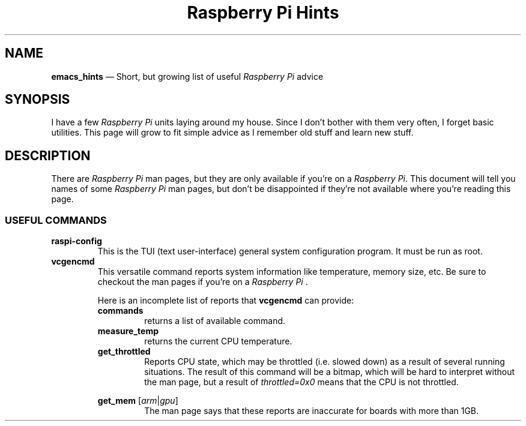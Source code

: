 .TH Raspberry\ Pi\ Hints 7 2022-05-17
.
.ds Nm \fIRaspberry\ Pi\fP
.
.\" ==========================================================
.SH NAME
.\" ==========================================================
.PP
.B emacs_hints
\(em Short, but growing list of useful \*(Nm advice
.
.\" ==========================================================
.SH SYNOPSIS
.\" ==========================================================
.PP
I have a few \*(Nm units laying around my house.  Since I don't
bother with them very often, I forget basic utilities.  This
page will grow to fit simple advice as I remember old stuff and
learn new stuff.
.\" ==========================================================
.SH DESCRIPTION
.\" ==========================================================
.PP
There are \*(Nm man pages, but they are only available if you're
on a \*(Nm.  This document will tell you names of some \*(Nm
man pages, but don't be disappointed if they're not available
where you're reading this page.
.SS USEFUL COMMANDS
.TP
.B raspi-config
This is the TUI (text user-interface) general system configuration
program.  It must be run as root.
.TP
.B vcgencmd
.br
This versatile command reports system information like
temperature, memory size, etc. Be sure to checkout the
man pages if you're on a \*(Nm .
.PP
.\" Start relative indent #1
.RS
Here is an incomplete list of reports that
.B vcgencmd
can provide:
.\" ----------
.TP
.B commands
.br
returns a list of available command.
.\" ----------
.TP
.B measure_temp
.br
returns the current CPU temperature.
.\" ----------
.TP
.B get_throttled
Reports CPU state, which may be throttled (i.e. slowed down) as
a result of several running situations.  The result of this
command will be a bitmap, which will be hard to interpret without
the man page, but a result of
.I throttled=0x0
means that the CPU is not throttled.
.\" ----------
.PP
.B "get_mem"
.RI [ arm | gpu ]
.br
.RS
The man page says that these reports are inaccurate for boards
with more than 1GB.
.RE
.RE
.\" End relative indent #1
